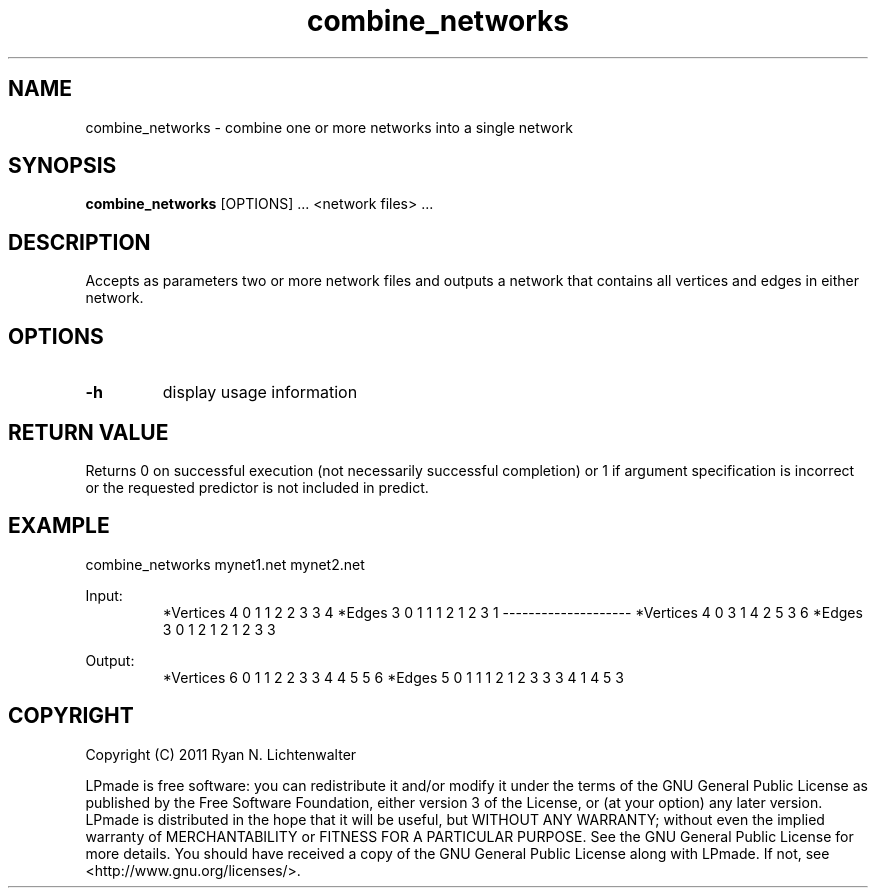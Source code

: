 .TH combine_networks 1 "June 20, 2011" "version 1.0" "LPmade User Commands"
.SH NAME
combine_networks \- combine one or more networks into a single network
.SH SYNOPSIS
.B combine_networks
[OPTIONS] ...
<network files> ...
.SH DESCRIPTION
Accepts as parameters two or more network files and outputs a network that contains all vertices and edges in either network.
.SH OPTIONS
.TP
.B \-h
display usage information
.SH RETURN VALUE
Returns 0 on successful execution (not necessarily successful completion) or 1 if argument specification is incorrect or the requested predictor is not included in predict.
.SH EXAMPLE
.PP
combine_networks mynet1.net mynet2.net
.PP
Input:
.RS
*Vertices 4
0 1
1 2
2 3
3 4
*Edges 3
0 1 1
1 2 1
2 3 1
--------------------
*Vertices 4
0 3
1 4
2 5
3 6
*Edges 3
0 1 2
1 2 1
2 3 3
.RE
.PP
Output:
.RS
*Vertices 6
0 1
1 2
2 3
3 4
4 5
5 6
*Edges 5
0 1 1
1 2 1
2 3 3
3 4 1
4 5 3
.RE
.SH COPYRIGHT
.PP
Copyright (C) 2011 Ryan N. Lichtenwalter
.PP
LPmade is free software: you can redistribute it and/or modify it under the terms of the GNU General Public License as published by the Free Software Foundation, either version 3 of the License, or (at your option) any later version. LPmade is distributed in the hope that it will be useful, but WITHOUT ANY WARRANTY; without even the implied warranty of MERCHANTABILITY or FITNESS FOR A PARTICULAR PURPOSE. See the GNU General Public License for more details. You should have received a copy of the GNU General Public License along with LPmade. If not, see <http://www.gnu.org/licenses/>.

